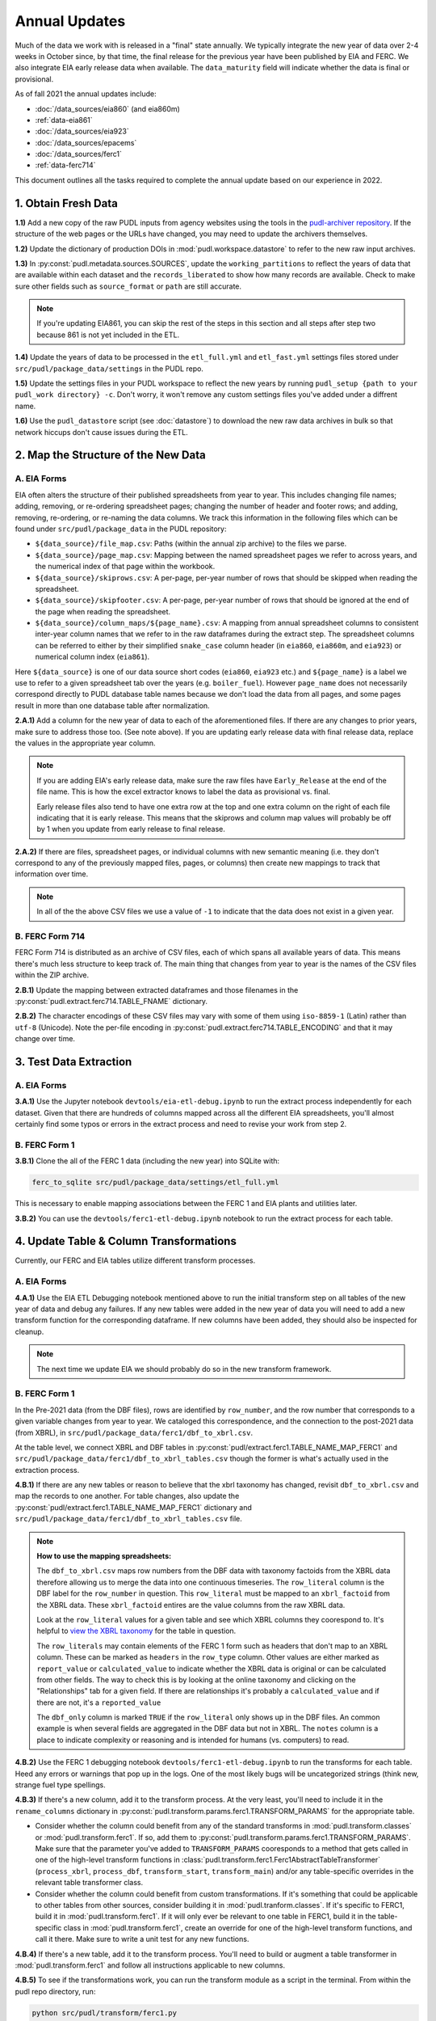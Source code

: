 ===============================================================================
Annual Updates
===============================================================================
Much of the data we work with is released in a "final" state annually. We typically
integrate the new year of data over 2-4 weeks in October since, by that
time, the final release for the previous year have been published by EIA and FERC. We
also integrate EIA early release data when available. The ``data_maturity`` field will
indicate whether the data is final or provisional.

As of fall 2021 the annual updates include:

* :doc:`/data_sources/eia860` (and eia860m)
* :ref:`data-eia861`
* :doc:`/data_sources/eia923`
* :doc:`/data_sources/epacems`
* :doc:`/data_sources/ferc1`
* :ref:`data-ferc714`

This document outlines all the tasks required to complete the annual update based on
our experience in 2022.

1. Obtain Fresh Data
--------------------
**1.1)** Add a new copy of the raw PUDL inputs from agency websites using the tools
in the
`pudl-archiver repository <https://github.com/catalyst-cooperative/pudl-archiver>`__.
If the structure of the web pages or the URLs have changed, you may need to update the
archivers themselves.

**1.2)** Update the dictionary of production DOIs in :mod:`pudl.workspace.datastore` to
refer to the new raw input archives.

**1.3)** In :py:const:`pudl.metadata.sources.SOURCES`, update the ``working_partitions``
to reflect the years of data that are available within each dataset and the
``records_liberated`` to show how many records are available. Check to make sure other
fields such as ``source_format`` or ``path`` are still accurate.

.. note::

  If you're updating EIA861, you can skip the rest of the steps in this section and
  all steps after step two because 861 is not yet included in the ETL.

**1.4)** Update the years of data to be processed in the ``etl_full.yml`` and
``etl_fast.yml`` settings files stored under ``src/pudl/package_data/settings`` in the
PUDL repo.

**1.5)** Update the settings files in your PUDL workspace to reflect the new
years by running ``pudl_setup {path to your pudl_work directory} -c``. Don't worry, it
won't remove any custom settings files you've added under a diffrent name.

**1.6)** Use the ``pudl_datastore`` script (see :doc:`datastore`) to download the new
raw data archives in bulk so that network hiccups don't cause issues during the ETL.

2. Map the Structure of the New Data
------------------------------------

A. EIA Forms
^^^^^^^^^^^^
EIA often alters the structure of their published spreadsheets from year to year. This
includes changing file names; adding, removing, or re-ordering spreadsheet pages;
changing the number of header and footer rows; and adding, removing, re-ordering, or
re-naming the data columns. We track this information in the following files which can
be found under ``src/pudl/package_data`` in the PUDL repository:

* ``${data_source}/file_map.csv``: Paths (within the annual zip archive) to the files we
  parse.
* ``${data_source}/page_map.csv``: Mapping between the named spreadsheet pages we refer
  to across years, and the numerical index of that page within the workbook.
* ``${data_source}/skiprows.csv``: A per-page, per-year number of rows that should be
  skipped when reading the spreadsheet.
* ``${data_source}/skipfooter.csv``: A per-page, per-year number of rows that should be
  ignored at the end of the page when reading the spreadsheet.
* ``${data_source}/column_maps/${page_name}.csv``: A mapping from annual spreadsheet
  columns to consistent inter-year column names that we refer to in the raw dataframes
  during the extract step. The spreadsheet columns can be referred to either by their
  simplified ``snake_case`` column header (in ``eia860``, ``eia860m``, and ``eia923``)
  or numerical column index (``eia861``).

Here ``${data_source}`` is one of our data source short codes (``eia860``, ``eia923``
etc.) and ``${page_name}`` is a label we use to refer to a given spreadsheet tab over
the years (e.g. ``boiler_fuel``). However ``page_name`` does not necessarily correspond
directly to PUDL database table names because we don't load the data from all pages, and
some pages result in more than one database table after normalization.

**2.A.1)** Add a column for the new year of data to each of the aforementioned files. If
there are any changes to prior years, make sure to address those too. (See note above).
If you are updating early release data with final release data, replace the values in
the appropriate year column.

.. note::

   If you are adding EIA's early release data, make sure the raw files have
   ``Early_Release`` at the end of the file name. This is how the excel extractor knows
   to label the data as provisional vs. final.

   Early release files also tend to have one extra row at the top and one extra column
   on the right of each file indicating that it is early release. This means that the
   skiprows and column map values will probably be off by 1 when you update from early
   release to final release.

**2.A.2)** If there are files, spreadsheet pages, or individual columns with new
semantic meaning (i.e. they don't correspond to any of the previously mapped files,
pages, or columns) then create new mappings to track that information over time.

.. note::

    In all of the the above CSV files we use a value of ``-1`` to indicate that the data
    does not exist in a given year.

B. FERC Form 714
^^^^^^^^^^^^^^^^
FERC Form 714 is distributed as an archive of CSV files, each of which spans
all available years of data. This means there's much less structure to keep track of.
The main thing that changes from year to year is the names of the CSV files within the
ZIP archive.

**2.B.1)** Update the mapping between extracted dataframes and those filenames in the
:py:const:`pudl.extract.ferc714.TABLE_FNAME` dictionary.

**2.B.2)** The character encodings of these CSV files may vary with some of them using
``iso-8859-1`` (Latin) rather than ``utf-8`` (Unicode). Note the per-file encoding
in :py:const:`pudl.extract.ferc714.TABLE_ENCODING` and that it may change over time.

3. Test Data Extraction
-----------------------

A. EIA Forms
^^^^^^^^^^^^
**3.A.1)** Use the Jupyter notebook ``devtools/eia-etl-debug.ipynb`` to run the extract
process independently for each dataset. Given that there are hundreds of columns mapped
across all the different EIA spreadsheets, you'll almost certainly find some typos or
errors in the extract process and need to revise your work from step 2.

B. FERC Form 1
^^^^^^^^^^^^^^
**3.B.1)** Clone the all of the FERC 1 data (including the new year) into SQLite with:

.. code-block:: bash

    ferc_to_sqlite src/pudl/package_data/settings/etl_full.yml

This is necessary to enable mapping associations between the FERC 1 and EIA plants and
utilities later.

**3.B.2)** You can use the ``devtools/ferc1-etl-debug.ipynb`` notebook to run the
extract process for each table.

4. Update Table & Column Transformations
----------------------------------------
Currently, our FERC and EIA tables utilize different transform processes.

A. EIA Forms
^^^^^^^^^^^^
**4.A.1)** Use the EIA ETL Debugging notebook mentioned above to run the initial
transform step on all tables of the new year of data and debug any failures. If any new
tables were added in the new year of data you will need to add a new transform function
for the corresponding dataframe. If new columns have been added, they should also be
inspected for cleanup.

.. note::

    The next time we update EIA we should probably do so in the new transform framework.

B. FERC Form 1
^^^^^^^^^^^^^^
In the Pre-2021 data (from the DBF files), rows are identified by ``row_number``, and
the row number that corresponds to a given variable changes from year to year. We
cataloged this correspondence, and the connection to the post-2021 data (from XBRL),
in ``src/pudl/package_data/ferc1/dbf_to_xbrl.csv``.

At the table level, we connect XBRL and DBF tables in
:py:const:`pudl/extract.ferc1.TABLE_NAME_MAP_FERC1` and
``src/pudl/package_data/ferc1/dbf_to_xbrl_tables.csv`` though the former is what's
actually used in the extraction process.

**4.B.1)** If there are any new tables or reason to believe that the xbrl taxonomy has
changed, revisit ``dbf_to_xbrl.csv`` and map the records to one another.
For table changes, also update the :py:const:`pudl/extract.ferc1.TABLE_NAME_MAP_FERC1`
dictionary and ``src/pudl/package_data/ferc1/dbf_to_xbrl_tables.csv`` file.

.. note::

    **How to use the mapping spreadsheets:**

    The ``dbf_to_xbrl.csv`` maps row numbers from the DBF data with taxonomy factoids
    from the XBRL data therefore allowing us to merge the data into one continuous
    timeseries. The ``row_literal`` column is the DBF label for the ``row_number`` in
    question. This ``row_literal`` must be mapped to an ``xbrl_factoid`` from the XBRL
    data. These ``xbrl_factoid`` entires are the value columns from the raw XBRL data.

    Look at the ``row_literal`` values for a given table and see which XBRL columns they
    coorespond to. It's helpful to
    `view the XBRL taxonomy <https://xbrlview.ferc.gov/>`__ for the table in question.

    The ``row_literals`` may contain elements of the FERC 1 form such as
    headers that don't map to an XBRL column. These can be marked as ``headers`` in the
    ``row_type`` column. Other values are either marked as ``report_value`` or
    ``calculated_value`` to indicate whether the XBRL data is original or can be
    calculated from other fields. The way to check this is by looking at the online
    taxonomy and clicking on the "Relationships" tab for a given field. If there are
    relationships it's probably a ``calculated_value`` and if there are not, it's a
    ``reported_value``

    The ``dbf_only`` column is marked ``TRUE`` if the ``row_literal`` only shows up in
    the DBF files. An common example is when several fields are aggregated in the DBF
    data but not in XBRL. The ``notes`` column is a place to indicate complexity or
    reasoning and is intended for humans (vs. computers) to read.


**4.B.2)** Use the FERC 1 debugging notebook ``devtools/ferc1-etl-debug.ipynb`` to run
the transforms for each table. Heed any errors or warnings that pop up in the
logs. One of the most likely bugs will be uncategorized strings (think new, strange fuel
type spellings.

**4.B.3)** If there's a new column, add it to the transform process. At the very least,
you'll need to include it in the ``rename_columns`` dictionary in
:py:const:`pudl.transform.params.ferc1.TRANSFORM_PARAMS` for the appropriate table.

* Consider whether the column could benefit from any of the standard transforms in
  :mod:`pudl.transform.classes` or :mod:`pudl.transform.ferc1`. If so, add them to
  :py:const:`pudl.transform.params.ferc1.TRANSFORM_PARAMS`. Make sure that the
  parameter you've added to ``TRANSFORM_PARAMS`` cooresponds to a method that gets
  called in one of the high-level transform functions in
  :class:`pudl.transform.ferc1.Ferc1AbstractTableTransformer` (``process_xbrl``,
  ``process_dbf``, ``transform_start``, ``transform_main``) and/or any
  table-specific overrides in the relevant table transformer class.

* Consider whether the column could benefit from custom transformations. If it's
  something that could be applicable to other tables from other sources, consider
  building it in :mod:`pudl.tranform.classes`. If it's specific to FERC1, build it in
  :mod:`pudl.transform.ferc1`. If it will only ever be relevant to one table in FERC1,
  build it in the table-specific class in :mod:`pudl.transform.ferc1`, create an
  override for one of the high-level transform functions, and call it there. Make sure
  to write a unit test for any new functions.

**4.B.4)** If there's a new table, add it to the transform process. You'll need to build
or augment a table transformer in :mod:`pudl.transform.ferc1` and follow all
instructions applicable to new columns.

**4.B.5)** To see if the transformations work, you can run the transform module as a
script in the terminal. From within the pudl repo directory, run:

.. code-block:: bash

    python src/pudl/transform/ferc1.py


5. Update the PUDL DB Schema
----------------------------
If new columns or tables have been added, you must also update the PUDL DB schema,
define column types, give them meaningful descriptions, apply appropriate ENUM
constraints, etc. This happens in the :mod:`pudl.metadata` subpackage. Otherwise when
the system tries to write dataframes into SQLite, it will fail or simply exclude any new
columns.

**5.1)** Check whether new columns exist in
:py:const:`pudl.metadata.fields.FIELD_METADATA`. If they do, make sure the descriptions
and data types match. If the descriptions don't match, you may need to define that
column by source: :py:const:`pudl.metadata.fields.FIELD_METADATA_BY_GROUP` or by table:
:py:const:`pudl.metadata.fields.FIELD_METADATA_BY_RESOURCE`. If the column is not in
:py:const:`pudl.metadata.fields.FIELD_METADATA`, add it.

**5.2)** Add new columns and tables to the ``RESOURCE_METADATA`` dictionaries in the
appropriate :mod:`pudl.metadata.resources` modules.

**5.3)** Update any :mod:`pudl.metadata.codes`, :mod:`pudl.metadata.labels`, or
:mod:`pudl.metadata.enums` pertaining to new or existing columns with novel content.

**5.4)** Differentiate between columns which should be harvested from the transformed
dataframes in the normalization and entity resolution process (and associated with a
generator, boiler, plant, utility, or balancing authority entity), and those that should
remain in the table where they are reported.

6. Connect Datasets
-------------------

A. FERC 1 & EIA Plants & Utilities
^^^^^^^^^^^^^^^^^^^^^^^^^^^^^^^^^^
**6.A.1)** Run the following command in the terminal, and refer to the
:doc:`pudl_id_mapping` page for further instructions.


.. code-block:: bash

    tox -e get_unmapped_ids

.. note::

    **All** FERC 1 respondent IDs and plant names and **all** EIA plant and utility IDs
    should end up in the mapping spreadsheet with PUDL plant and utility IDs, but only a
    small subset of them will end up being linked together with a shared ID. Only EIA
    plants with a capacity of more than 5 MW and EIA utilities that actually report data
    in the EIA 923 data tables are considered for linkage to their FERC Form 1
    counterparts. All FERC 1 plants and utilities should be linked to their EIA
    counterparts (there are far fewer of them).

B. Missing EIA Plant Locations from CEMS
^^^^^^^^^^^^^^^^^^^^^^^^^^^^^^^^^^^^^^^^
**6.B.1)** If there are any plants that appear in the EPA CEMS dataset that do not
appear in the ``plants_entity_eia`` table or that are missing latitute and longitude
values, the missing information should be compiled and added to
``src/pudl/package_data/epacems/additional_epacems_plants.csv`` to enable accurate
adjustment of the EPA CEMS timestamps to UTC. This information can usually be obtained
with the ``plant_id_eia`` and the
`EPA's FACT API <https://www.epa.gov/airmarkets/field-audit-checklist-tool-fact-api>`__.
In some cases you may need to resort to Google Maps. If no coordinates can be found
then at least the plant's state should be included so that an approximate timezone can
be inferred.

7. Run the ETL
--------------
Once the FERC 1 and EIA utilities and plants have been associated with each other, you
can try and run the ETL with all datasets included. See: :doc:`run_the_etl`.

**7.1)** First run the ETL for just the new year of data, using the ``etl_fast.yml``
settings file.

**7.2)** Once the fast ETL works, run the full ETL using the ``etl_full.yml`` settings
to populate complete FERC 1 & PUDL DBs and EPA CEMS Parquet files.

8. Update the Output Routines and Run Full Tests
------------------------------------------------
**8.1)** With a full PUDL DB, update the denormalized table outputs and derived
analytical routines to accommodate the new data if necessary. These are generally
called from within the :class:`pudl.output.pudltabl.PudlTabl` class.

* Are there new columns that should incorporated into the output tables?
* Are there new tables that need to have an output function defined for them?

**8.2)** To ensure that you (more) fully exercise all of the possible output functions,
run the entire CI test suite against your live databases with:

.. code-block:: bash

    tox -e full -- --live-dbs

9. Run and Update Data Validations
-----------------------------------
**9.1)** When the CI tests are passing against all years of data, sanity check the data
in the database and the derived outputs by running

.. code-block:: bash

    tox -e validate

We expect at least some of the validation tests to fail initially because we haven't
updated the number of records we expect to see in each table.

**9.2)** You may also need to update the expected distribution of fuel prices if they
were particularly high or low in the new year of data. Other values like expected heat
content per unit of fuel should be relatively stable. If the required adjustments are
large, or there are other types of validations failing, they should be investigated.

**9.3)** Update the expected number of rows in the minmax_row validation tests. Pay
attention to how far off of previous expectations the new tables are. E.g. if there
are already 20 years of data, and you're integrating 1 new year of data, probably the
number of rows in the tables should be increasing by around 5% (since 1/20 = 0.05).

10. Run Additional Standalone Analyses
--------------------------------------
**10.1)** Run any important analyses that haven't been integrated into the CI
tests on the new year of data for sanity checking. For example the
:mod:`pudl.analysis.state_demand` script or generating the EIA Plant Parts List for
integration with FERC 1 data.

11. Update the Documentation
----------------------------
**11.1)** Once the new year of data is integrated, update the documentation
to reflect the new state of affairs. This will include updating at least:

* the top-level :doc:`README </index>`
* the :doc:`/release_notes`
* any updated :doc:`data sources </data_sources/index>`
